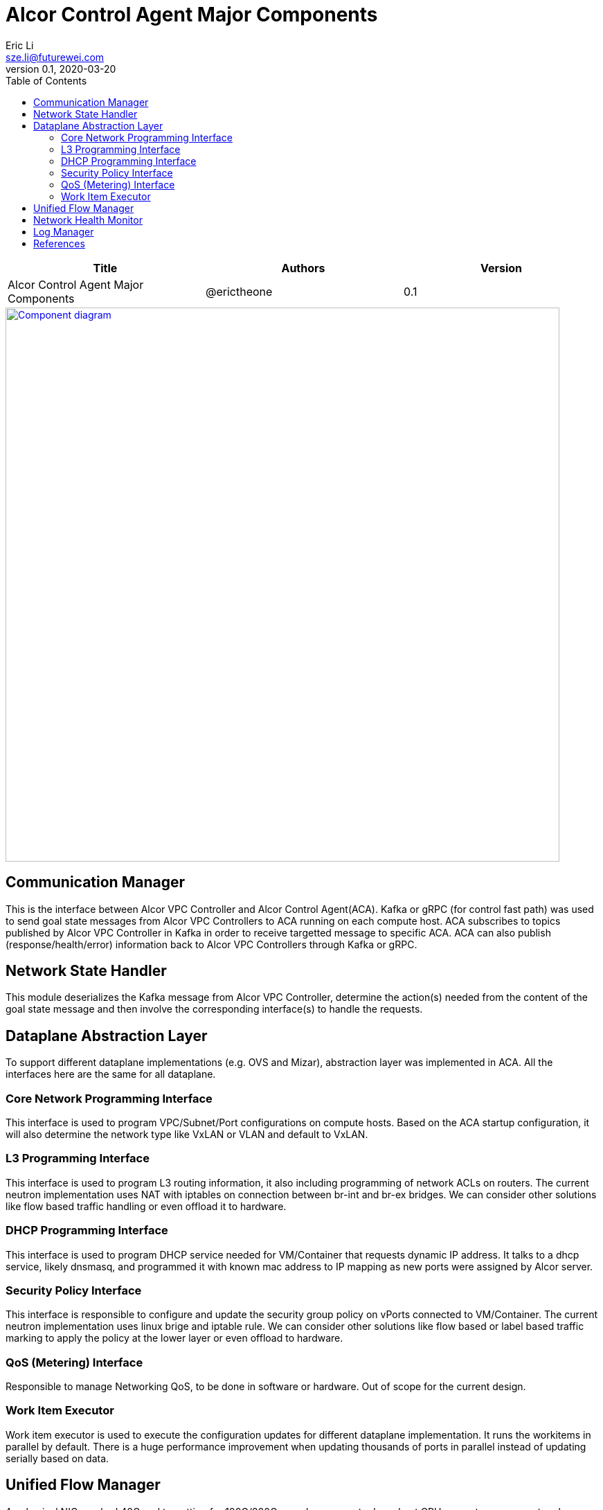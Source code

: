 = Alcor Control Agent Major Components
Eric Li <sze.li@futurewei.com>
v0.1, 2020-03-20
:toc: right

[width="100%",options="header"]
|====================
|Title|Authors|Version
|Alcor Control Agent Major Components|@erictheone|0.1
|====================

image::images/Agent_components.JPG["Component diagram", width=800, link="images/Agent_components.JPG"]

== Communication Manager

This is the interface between Alcor VPC Controller and Alcor Control Agent(ACA). Kafka or gRPC (for control fast path) was used to send goal state messages from Alcor VPC Controllers to ACA running on each compute host. ACA subscribes to topics published by Alcor VPC Controller in Kafka in order to receive targetted message to specific ACA. ACA can also publish (response/health/error) information back to Alcor VPC Controllers through Kafka or gRPC.

== Network State Handler

This module deserializes the Kafka message from Alcor VPC Controller, determine the action(s) needed from the content of the goal state message and then involve the corresponding interface(s) to handle the requests.

== Dataplane Abstraction Layer

To support different dataplane implementations (e.g. OVS and Mizar), abstraction layer was implemented in ACA. All the interfaces here are the same for all dataplane. 

=== Core Network Programming Interface

This interface is used to program VPC/Subnet/Port configurations on compute hosts. Based on the ACA startup configuration, it will also determine the network type like VxLAN or VLAN and default to VxLAN. 

=== L3 Programming Interface

This interface is used to program L3 routing information, it also including programming of network ACLs on routers. The current neutron implementation uses NAT with iptables on connection between br-int and br-ex bridges. We can consider other solutions like flow based traffic handling or even offload it to hardware.

=== DHCP Programming Interface

This interface is used to program DHCP service needed for VM/Container that requests dynamic IP address. It talks to a dhcp service, likely dnsmasq, and programmed it with known mac address to IP mapping as new ports were assigned by Alcor server.

=== Security Policy Interface

This interface is responsible to configure and update the security group policy on vPorts connected to VM/Container. The current neutron implementation uses linux brige and iptable rule. We can consider other solutions like flow based or label based traffic marking to apply the policy at the lower layer or even offload to hardware.

=== QoS (Metering) Interface

Responsible to manage Networking QoS, to be done in software or hardware. Out of scope for the current design.

=== Work Item Executor

Work item executor is used to execute the configuration updates for different dataplane implementation. It runs the workitems in parallel by default. There is a huge performance improvement when updating thousands of ports in parallel instead of updating serially based on data.

== Unified Flow Manager

As physical NIC reached 40G and targetting for 100G/200G speed, we cannot rely on host CPU power to process network packets as it would become bottleneck for network performance. With many components (Router/NACL/Security Policy) needed to inspect and modify network packages based on flows, we need to have a unified flow manager to centralize all the flow rules with the plan to offload the processing of it in NIC hardware. This is needed to support the performance and latency requirement for next generation SDN datacenter. Note that this is need to support the current network offload features like SRIOV.

image::images/Agent_unified_flow_manager.JPG["unified flow manager diagram", width=800, link="images/Agent_unified_flow_manager.JPG"]

== Network Health Monitor

We like to use netdata as our monitoring solution which provides many of the important matrix tracking by default installation. On top of that, we want to provide additional Alcor specific matrix collection to monitor:

. Network Health - can network traffic go through?
. Network Component/agent Health - is OVS running?
. Network Usage - are we bottlenecked on the 40G physical NIC?
. Network Performance - is the customer traffic going though with no latency?

== Log Manager

The log should at least contain a timestamp, source file name and line number, message. The ACA code should be able to specify the log level and can configure the targetted log level at runtime.
Syslog is a good target framework, it is a proven mechanism in linux and it is https://askubuntu.com/questions/184949/how-do-i-limit-the-size-of-my-syslog[configurable for our needs]. See reference session for more information. <<logging>>

== References

- [[[logging,1]]] Logging in Linux: https://stackoverflow.com/questions/158457/daemon-logging-in-linux